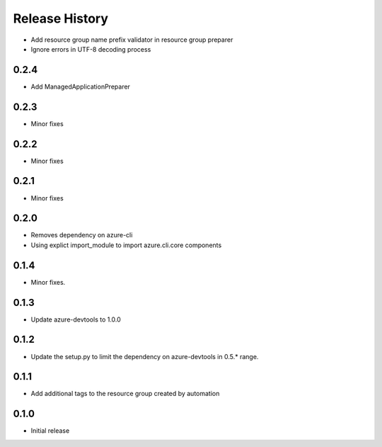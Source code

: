 .. :changelog:

Release History
===============

* Add resource group name prefix validator in resource group preparer
* Ignore errors in UTF-8 decoding process

0.2.4
+++++
* Add ManagedApplicationPreparer

0.2.3
+++++
* Minor fixes

0.2.2
+++++
* Minor fixes

0.2.1
+++++
* Minor fixes

0.2.0
+++++
* Removes dependency on azure-cli
* Using explict import_module to import azure.cli.core components

0.1.4
++++++
* Minor fixes.

0.1.3
+++++
* Update azure-devtools to 1.0.0

0.1.2
+++++
* Update the setup.py to limit the dependency on azure-devtools in 0.5.* range.

0.1.1
+++++
* Add additional tags to the resource group created by automation

0.1.0
+++++++++
* Initial release
